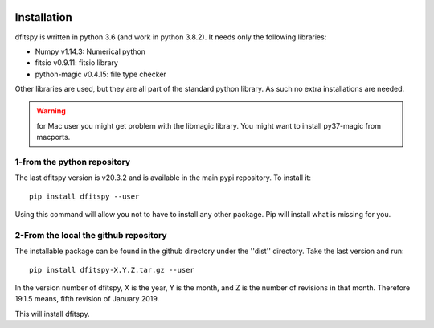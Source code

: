 .. _installation:

|JOSS| |Python36| |Licence|

.. |JOSS| image:: http://joss.theoj.org/papers/10.21105/joss.01249/status.svg
   :target: https://doi.org/10.21105/joss.01249

.. |Licence| image:: https://img.shields.io/badge/License-GPLv3-blue.svg
      :target: http://perso.crans.org/besson/LICENSE.html

.. |Opensource| image:: https://badges.frapsoft.com/os/v1/open-source.svg?v=103
      :target: https://github.com/ellerbrock/open-source-badges/

.. |Python36| image:: https://img.shields.io/badge/python-3.6-blue.svg
.. _Python36: https://www.python.org/downloads/release/python-360/


Installation
============

dfitspy is written in python 3.6 (and work in python 3.8.2). It needs only the following libraries:

* Numpy v1.14.3: Numerical python
* fitsio v0.9.11: fitsio library
* python-magic v0.4.15: file type checker

Other libraries are used, but they are all part of the standard python library. As such no extra installations are needed.

.. warning ::

        for Mac user you might get problem with the libmagic library.
        You might want to install py37-magic from macports.

1-from the python repository
^^^^^^^^^^^^^^^^^^^^^^^^^^^^

The last dfitspy version is v20.3.2 and is available in the main pypi repository. To install it::

     pip install dfitspy --user

Using this command will allow you not to have to install any other package. Pip will install what is missing for you.


2-From the local the github repository
^^^^^^^^^^^^^^^^^^^^^^^^^^^^^^^^^^^^^^

The installable package can be found in the github directory under the ''dist'' directory. Take the last version and run::

	pip install dfitspy-X.Y.Z.tar.gz --user

In the version number of dfitspy, X is the year, Y is the month, and Z is the number of revisions in that month. Therefore 19.1.5 means, fifth revision of January 2019.


This will install dfitspy.
